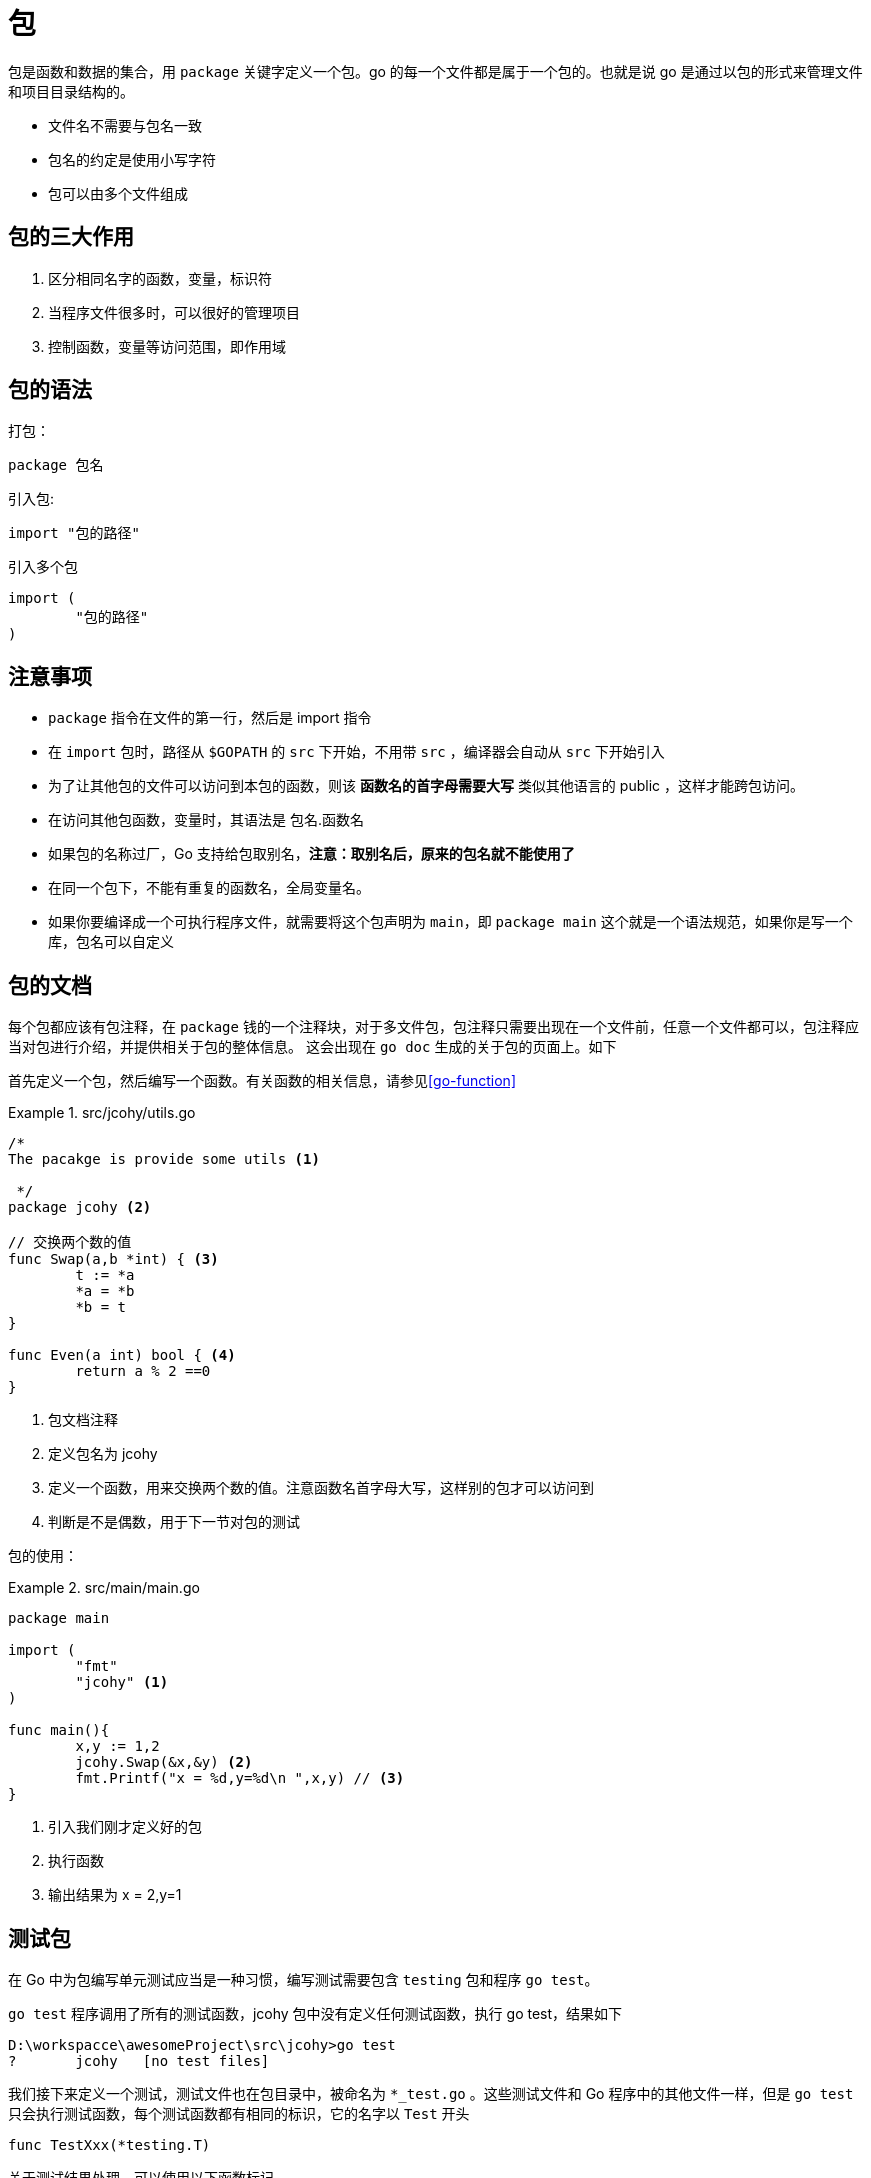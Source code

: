 [[go-package]]
= 包

包是函数和数据的集合，用 `package` 关键字定义一个包。go 的每一个文件都是属于一个包的。也就是说 go 是通过以包的形式来管理文件和项目目录结构的。

* 文件名不需要与包名一致
* 包名的约定是使用小写字符
* 包可以由多个文件组成

[[go-package-usage]]
== 包的三大作用

. 区分相同名字的函数，变量，标识符
. 当程序文件很多时，可以很好的管理项目
. 控制函数，变量等访问范围，即作用域

[[go-package-grammer]]
== 包的语法

打包：

[source,go]
----
package 包名
----

引入包:

[source,go]
----
import "包的路径"
----

引入多个包

[source,go]
----
import (
	"包的路径"
)
----

[[go-package-notice]]
== 注意事项

* `package` 指令在文件的第一行，然后是 import 指令
* 在 `import` 包时，路径从 `$GOPATH` 的 `src` 下开始，不用带 `src` ，编译器会自动从 `src` 下开始引入
* 为了让其他包的文件可以访问到本包的函数，则该 **函数名的首字母需要大写** 类似其他语言的 public ，这样才能跨包访问。
* 在访问其他包函数，变量时，其语法是 包名.函数名
* 如果包的名称过厂，Go 支持给包取别名，**注意：取别名后，原来的包名就不能使用了**
* 在同一个包下，不能有重复的函数名，全局变量名。
* 如果你要编译成一个可执行程序文件，就需要将这个包声明为 `main`，即 `package main` 这个就是一个语法规范，如果你是写一个库，包名可以自定义

[[go-package-docs]]
== 包的文档

每个包都应该有包注释，在 `package` 钱的一个注释块，对于多文件包，包注释只需要出现在一个文件前，任意一个文件都可以，包注释应当对包进行介绍，并提供相关于包的整体信息。
这会出现在 `go doc` 生成的关于包的页面上。如下

首先定义一个包，然后编写一个函数。有关函数的相关信息，请参见<<go-function>>

.src/jcohy/utils.go
====
[source,go]
----
/*
The pacakge is provide some utils <1>

 */
package jcohy <2>

// 交换两个数的值
func Swap(a,b *int) { <3>
	t := *a
	*a = *b
	*b = t
}

func Even(a int) bool { <4>
	return a % 2 ==0
}
----
<1> 包文档注释
<2> 定义包名为 jcohy
<3> 定义一个函数，用来交换两个数的值。注意函数名首字母大写，这样别的包才可以访问到
<4> 判断是不是偶数，用于下一节对包的测试
====

包的使用：

.src/main/main.go
====
[source,go]
----
package main

import (
	"fmt"
	"jcohy" <1>
)

func main(){
	x,y := 1,2
	jcohy.Swap(&x,&y) <2>
	fmt.Printf("x = %d,y=%d\n ",x,y) // <3>
}
----
<1> 引入我们刚才定义好的包
<2> 执行函数
<3> 输出结果为 x = 2,y=1
====

[[go-package-test]]
== 测试包

在 Go 中为包编写单元测试应当是一种习惯，编写测试需要包含 `testing` 包和程序 `go test`。

`go test` 程序调用了所有的测试函数，jcohy 包中没有定义任何测试函数，执行 go test，结果如下

[source,shell]
----
D:\workspacce\awesomeProject\src\jcohy>go test
?       jcohy   [no test files]
----

我们接下来定义一个测试，测试文件也在包目录中，被命名为 `*_test.go` 。这些测试文件和 Go 程序中的其他文件一样，但是 `go test` 只会执行测试函数，每个测试函数都有相同的标识，它的名字以 `Test` 开头

[source,go]
----
func TestXxx(*testing.T)
----

关于测试结果处理，可以使用以下函数标记

[[go-package-test-tbl]]
.测试结果处理
|===
| 方法 | 描述

| func (t *T) Fail() | Fail 标记测试函数失败，但仍然继续执行

| func (t *T) FailNow() | FailNow 标记测试函数失败，并且中断其执行，当前文件中的其余测试将被跳过，然后执行下一个文件中的测试

| func (t *T) Log(args ...interface{}) | Log 用默认格式对其参数进行格式化，与 Print() 类似，并且记录文本到错误日志

| func (t *T) Fatal(args ...interface{}) | Fatal 等价于 Log() 后跟随 FailNow()
|===

接下来我们就可以对包进行测试了，以上一节定义的包为例，对其 `Even` 函数进行测试。我们在

.src/jcohy/utils_test.go
====
[source,go]
----
package jcohy <1>

import (
	"testing" <2>
)

func TestEven(t *testing.T) { <3>
	if !Even(2){
		t.Log("2 should be even !")
		t.Fail()
	}
}

----
<1> 包名与被测试的包名字相同
<2> 导入 `testing` 包
<3> 定义测试函数
====

然后我们执行 `go test` ，会得到加入输出。

[source,shell]
----
D:\workspacce\awesomeProject\src\jcohy>go test
PASS
ok      jcohy   0.253s
----

重新定义测试函数，就可以得到一个失败的案例

.src/jcohy/utils_test.go
====
[source,go]
----
package jcohy <1>

import (
	"testing" <2>
)

func TestEven(t *testing.T) { <3>
	if Even(2){
		t.Log("2 should be even !")
		t.Fail()
	}
}

----
<1> 包名与被测试的包名字相同
<2> 导入 `testing` 包
<3> 定义测试函数
====

然后得到：

[source,shell]
----
D:\workspacce\awesomeProject\src\jcohy>go test
--- FAIL: TestEven (0.00s)
    utils_test.go:9: 2 should be even !
FAIL
exit status 1
FAIL    jcohy   0.267s
----

[[go-package-usuall]]
== 常用的包

Go 语言的标准库包含了大量的包，并且会在安装 Go 时会伴随一起安装。可以在 `$GOPATH/src/pkg` 下找到。下面列出了一些常用的包

[[go-package-usuall-tbl]]
.常用的包
|===
| 包 | 描述

| fmt | fmt 实现了格式化的 I/O 函数，格式化短语派生于 C

| io | io 这个包提供了原始的 I/O 操作界面。主要的任务是对 os 包这样的原始的额 I/O 进行封装，增加了一些其他相关，使其具有抽象功能用在公共的接口上

| bufio | bufio 这个包实现了缓冲 I/O 。它封装于 `io.Reader` 和 `io.Writer` 对象，创建了另一个对象(`Reader` 和 `Writer`)在提供缓冲的同时实现了一些文本 I/O 的功能

| sort | sort 包提供了对数组和用户定义集合的原始的排序功能

| strconv | strconv 包提供了将字符串转换成基本数据类型，或者从基本数据类型转换为字符串

| os | os 包提供了与平台无关的操作系统功能接口，其设计是 Unix 形式的

| sync | sync 包提供了基本的同步原语，例如 互斥锁

| flag | flag 包实现了命令行解析

| encoding/json | encoding/json 包实现了编码与解码

| html/template | 数据驱动模板，用于生成文本的输出，例如 HTML

| net/http | net/http 实现了 HTTP 请求，响应和 URL 解析，并且提供了可扩展的 HTTP 服务和基本的 HTTP 客户端

| unsafe | unsafe 包包含了 Go 程序中数据类型上所有不安全的操作。通常无需使用这个

| reflect | reflect 包实现了运行时反射，允许程序通过抽象类型操作对象。通常用于处理静态类型 `interface{}` 的值，并且通过 `Typeof` 解析出其动态类型信息，通常会返回一个有接口类型 `Type` 的对象

| os/exec | os/exec 包执行外部命令
|===